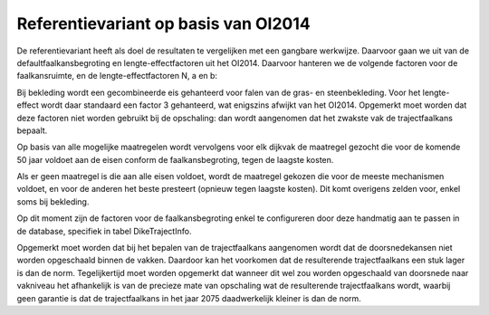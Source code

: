 Referentievariant op basis van OI2014
==============================================

De referentievariant heeft als doel de resultaten te vergelijken met een gangbare werkwijze. Daarvoor gaan we uit van de defaultfaalkansbegroting en lengte-effectfactoren uit het OI2014. 
Daarvoor hanteren we de volgende factoren voor de faalkansruimte, en de lengte-effectfactoren N, a en b:

.. csv-table:: Gebruikte faalkansbegroting voor referentievariant
   :file: faalkansbegroting.csv
   :widths: 20, 15, 20
   :header-rows: 1

Bij bekleding wordt een gecombineerde eis gehanteerd voor falen van de gras- en steenbekleding. Voor het lengte-effect wordt daar standaard een factor 3 gehanteerd, wat enigszins afwijkt van het OI2014. Opgemerkt moet worden dat deze factoren niet worden gebruikt bij de opschaling: dan wordt aangenomen dat het zwakste vak de trajectfaalkans bepaalt.

Op basis van alle mogelijke maatregelen wordt vervolgens voor elk dijkvak de maatregel gezocht die voor de komende 50 jaar voldoet aan de eisen conform de faalkansbegroting, tegen de laagste kosten.

Als er geen maatregel is die aan alle eisen voldoet, wordt de maatregel gekozen die voor de meeste mechanismen voldoet, en voor de anderen het beste presteert (opnieuw tegen laagste kosten). Dit komt overigens zelden voor, enkel soms bij bekleding. 

Op dit moment zijn de factoren voor de faalkansbegroting enkel te configureren door deze handmatig aan te passen in de database, specifiek in tabel DikeTrajectInfo.

Opgemerkt moet worden dat bij het bepalen van de trajectfaalkans aangenomen wordt dat de doorsnedekansen niet worden opgeschaald binnen de vakken. Daardoor kan het voorkomen dat de resulterende trajectfaalkans een stuk lager is dan de norm. Tegelijkertijd moet worden opgemerkt dat wanneer dit wel zou worden opgeschaald van doorsnede naar vakniveau het afhankelijk is van de precieze mate van opschaling wat de resulterende trajectfaalkans wordt, waarbij geen garantie is dat de trajectfaalkans in het jaar 2075 daadwerkelijk kleiner is dan de norm.

